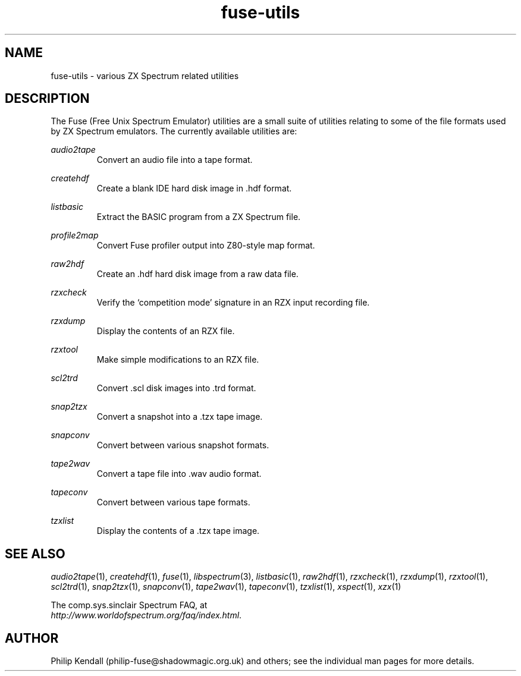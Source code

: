 .\" -*- nroff -*-
.\"
.\" fuse-utils.1: fuse-utils overall man page
.\" Copyright (c) 2004 Philip Kendall
.\"
.\" This program is free software; you can redistribute it and/or modify
.\" it under the terms of the GNU General Public License as published by
.\" the Free Software Foundation; either version 2 of the License, or
.\" (at your option) any later version.
.\"
.\" This program is distributed in the hope that it will be useful,
.\" but WITHOUT ANY WARRANTY; without even the implied warranty of
.\" MERCHANTABILITY or FITNESS FOR A PARTICULAR PURPOSE.  See the
.\" GNU General Public License for more details.
.\"
.\" You should have received a copy of the GNU General Public License along
.\" with this program; if not, write to the Free Software Foundation, Inc.,
.\" 51 Franklin Street, Fifth Floor, Boston, MA 02110-1301 USA.
.\"
.\" Author contact information:
.\"
.\" E-mail: philip-fuse@shadowmagic.org.uk
.\"
.\"
.TH fuse\-utils 1 "10th December, 2008" "Version 0.10.0.1" "Emulators"
.\"
.\"------------------------------------------------------------------
.\"
.SH NAME
fuse\-utils \- various ZX Spectrum related utilities
.\"
.\"------------------------------------------------------------------
.\"
.SH DESCRIPTION
The Fuse (Free Unix Spectrum Emulator) utilities are a small suite of
utilities relating to some of the file formats used by ZX Spectrum
emulators. The currently available utilities are:
.PP
.I audio2tape
.RS
Convert an audio file into a tape format.
.RE
.PP
.I createhdf
.RS
Create a blank IDE hard disk image in .hdf format.
.RE
.PP
.I listbasic
.RS
Extract the BASIC program from a ZX Spectrum file.
.RE
.PP
.I profile2map
.RS
Convert Fuse profiler output into Z80-style map format.
.RE
.PP
.I raw2hdf
.RS
Create an .hdf hard disk image from a raw data file.
.RE
.PP
.I rzxcheck
.RS
Verify the `competition mode' signature in an RZX input recording
file.
.RE
.PP
.I rzxdump
.RS
Display the contents of an RZX file.
.RE
.PP
.I rzxtool
.RS
Make simple modifications to an RZX file.
.RE
.PP
.I scl2trd
.RS
Convert .scl disk images into .trd format.
.RE
.PP
.I snap2tzx
.RS
Convert a snapshot into a .tzx tape image.
.RE
.PP
.I snapconv
.RS
Convert between various snapshot formats.
.RE
.PP
.I tape2wav
.RS
Convert a tape file into .wav audio format.
.RE
.PP
.I tapeconv
.RS
Convert between various tape formats.
.RE
.PP
.I tzxlist
.RS
Display the contents of a .tzx tape image.
.RE
.\"
.\"------------------------------------------------------------------
.\"
.SH SEE ALSO
.IR audio2tape "(1),"
.IR createhdf "(1),"
.IR fuse "(1),"
.IR libspectrum "(3),"
.IR listbasic "(1),"
.IR raw2hdf "(1),"
.IR rzxcheck "(1),"
.IR rzxdump "(1),"
.IR rzxtool "(1),"
.IR scl2trd "(1),"
.IR snap2tzx "(1),"
.IR snapconv "(1),"
.IR tape2wav "(1),"
.IR tapeconv "(1),"
.IR tzxlist "(1),"
.IR xspect "(1),"
.IR xzx "(1)"
.PP
The comp.sys.sinclair Spectrum FAQ, at
.br
.IR "http://www.worldofspectrum.org/faq/index.html" .
.\"
.\"------------------------------------------------------------------
.\"
.SH AUTHOR
Philip Kendall (philip\-fuse@shadowmagic.org.uk) and others; see the
individual man pages for more details.

